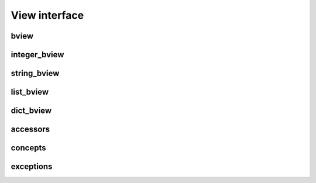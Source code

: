 View interface
==============

bview
-----

.. doxygenclass:: bencode::bview
   :members:

integer_bview
-------------

.. doxygenclass:: bencode::integer_bview
   :members:

string_bview
------------

.. doxygenclass:: bencode::string_bview
   :members:

list_bview
----------

.. doxygenclass:: bencode::list_bview
   :members:

dict_bview
----------

.. doxygenclass:: bencode::dict_bview
   :members:

accessors
---------

.. doxygenfile:: detail/bview/accessors.hpp

concepts
--------

.. doxygenfile:: detail/bview/concepts.hpp

exceptions
----------

.. doxygenfile:: detail/bview/bad_bview_access.hpp

.. doxygenfile:: detail/conversion_error.hpp
